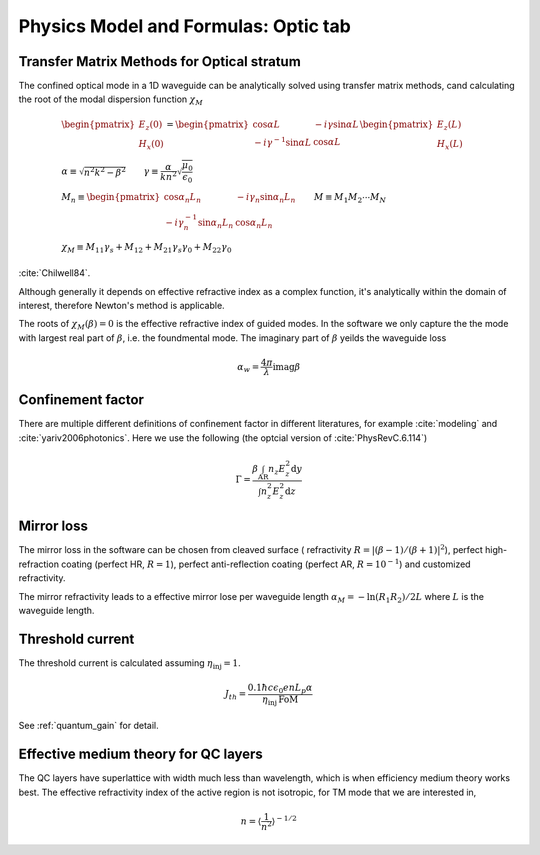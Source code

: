 Physics Model and Formulas: Optic tab
==========================================

Transfer Matrix Methods for Optical stratum
--------------------------------------------

The confined optical mode in a 1D waveguide can be analytically solved 
using transfer matrix methods, cand calculating the
root of the modal dispersion function :math:`\chi_M` 

.. math::
   	&\begin{pmatrix}
		E_z(0) \\
		H_x(0)
	\end{pmatrix} = 
	\begin{pmatrix}
		\cos\alpha L & -i\gamma\sin\alpha L \\
		-i\gamma^{-1}\sin\alpha L & \cos\alpha L
	\end{pmatrix}
	\begin{pmatrix}
		E_z (L) \\
		H_x (L)
	\end{pmatrix} \\
	&\alpha \equiv \sqrt{n^2k^2-\beta^2}
	\qquad
	\gamma\equiv \frac{\alpha}{kn^2} \sqrt{\frac{\mu_0}{\epsilon_0}}\\
    &M_n \equiv
	\begin{pmatrix}
		\cos\alpha_n L_n & -i\gamma_n\sin\alpha_n L_n \\
		-i\gamma_n^{-1}\sin\alpha_n L_n & \cos\alpha_n L_n
	\end{pmatrix} \qquad M \equiv M_1M_2\cdots M_N \\
    &\chi_M \equiv M_{11}\gamma_s + M_{12} + M_{21}\gamma_s\gamma_0 + 
    M_{22}\gamma_0 

:cite:`Chilwell84`. 

Although generally it depends on effective refractive index as a complex 
function, it's analytically within the domain of interest, therefore Newton's 
method is applicable. 

The roots of :math:`\chi_M(\beta)=0` is the effective refractive index of 
guided modes. In the software we only capture the the mode with largest 
real part of :math:`\beta`, i.e. the foundmental mode. The imaginary part 
of :math:`\beta` yeilds the waveguide loss 

.. math::
	\alpha_w = \frac{4\pi}{\lambda}\mathrm{imag}\beta

Confinement factor
------------------------------

There are multiple different definitions of confinement factor in different 
literatures, for example :cite:`modeling` and :cite:`yariv2006photonics`. 
Here we use the following (the optcial version of :cite:`PhysRevC.6.114`)

.. math::
    \Gamma = \frac{\beta\int_{\text{AR}}n_z E_z^2\mathrm d y}
    {\int n_z^2E_z^2\mathrm d z}


Mirror loss
-------------

The mirror loss in the software can be chosen from cleaved surface (
refractivity :math:`R = |(\beta - 1)/(\beta + 1)|^2`), perfect high-refraction
coating (perfect HR, :math:`R = 1`), perfect anti-reflection coating 
(perfect AR, :math:`R=10^{-1}`) and customized refractivity. 

The mirror refractivity leads to a effective mirror lose per waveguide length
:math:`\alpha_M = -\ln(R_1 R_2)/2L` where :math:`L` is the waveguide length. 


Threshold current
-----------------

The threshold current is calculated assuming :math:`\eta_{\text{inj}} = 1`. 

.. math::
	J_{th} = \frac{0.1\hbar c\epsilon_0 enL_p\alpha}
	{\eta_{\text{inj}} \,\text{FoM}}

See :ref:`quantum_gain` for detail. 


Effective medium theory for QC layers
--------------------------------------

The QC layers have superlattice with width much less than wavelength, which is
when efficiency medium theory works best. The effective refractivity index of
the active region is not isotropic, for TM mode that we are interested in, 

.. math::
    n = \left\langle\frac{1}{n^2}\right\rangle^{-1/2} 

.. bibliography:: optic_refs.bib
